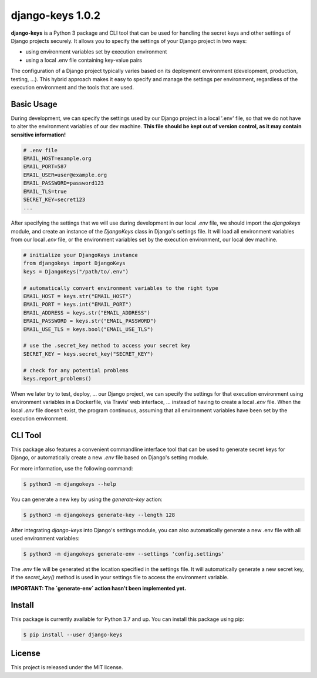 ##############################################################################
django-keys 1.0.2
##############################################################################

.. image:: https://travis-ci.com/alanverresen/django-keys.svg?branch=master
    :target: https://travis-ci.com/alanverresen/django-keys
    :alt:

.. image:: https://readthedocs.org/projects/django-keys/badge/?version=latest
    :target: https://django-keys.readthedocs.io/en/latest/?badge=latest
    :alt: Documentation Status

**django-keys** is a Python 3 package and CLI tool that can be used for
handling the secret keys and other settings of Django projects securely. It
allows you to specify the settings of your Django project in two ways:

* using environment variables set by execution environment
* using a local .env file containing key-value pairs

The configuration of a Django project typically varies based on its deployment
environment (development, production, testing, ...). This hybrid approach
makes it easy to specify and manage the settings per environment, regardless of
the execution environment and the tools that are used.


===============================================================================
Basic Usage
===============================================================================

During development, we can specify the settings used by our Django project in a
local '.env' file, so that we do not have to alter the environment variables
of our dev machine. **This file should be kept out of version control, as it
may contain sensitive information!**

.. code-block:: sh

   # .env file
   EMAIL_HOST=example.org
   EMAIL_PORT=587
   EMAIL_USER=user@example.org
   EMAIL_PASSWORD=password123
   EMAIL_TLS=true
   SECRET_KEY=secret123
   ...

After specifying the settings that we will use during development in our
local `.env` file, we should import the `djangokeys` module, and create an
instance of the `DjangoKeys` class in Django's settings file. It will load
all environment variables from our local `.env` file, or the environment
variables set by the execution environment, our local dev machine.

.. code-block:: python

   # initialize your DjangoKeys instance
   from djangokeys import DjangoKeys
   keys = DjangoKeys("/path/to/.env")

   # automatically convert environment variables to the right type
   EMAIL_HOST = keys.str("EMAIL_HOST")
   EMAIL_PORT = keys.int("EMAIL_PORT")
   EMAIL_ADDRESS = keys.str("EMAIL_ADDRESS")
   EMAIL_PASSWORD = keys.str("EMAIL_PASSWORD")
   EMAIL_USE_TLS = keys.bool("EMAIL_USE_TLS")

   # use the .secret_key method to access your secret key
   SECRET_KEY = keys.secret_key("SECRET_KEY")

   # check for any potential problems
   keys.report_problems()


When we later try to test, deploy, ... our Django project, we can specify the
settings for that execution environment using environment variables in a
Dockerfile, via Travis' web interface, ... instead of having to create a local
`.env` file. When the local `.env` file doesn't exist, the program continuous,
assuming that all environment variables have been set by the execution
environment.


===============================================================================
CLI Tool
===============================================================================

This package also features a convenient commandline interface tool that can be
used to generate secret keys for Django, or automatically create a new `.env`
file based on Django's setting module.

For more information, use the following command:

.. code-block:: sh

    $ python3 -m djangokeys --help


You can generate a new key by using the `generate-key` action:

.. code-block:: sh

    $ python3 -m djangokeys generate-key --length 128

After integrating `django-keys` into Django's settings module, you can also
automatically generate a new .env file with all used environment variables:

.. code-block:: sh

    $ python3 -m djangokeys generate-env --settings 'config.settings'


The `.env` file will be generated at the location specified in the settings
file. It will automatically generate a new secret key, if the `secret_key()`
method is used in your settings file to access the environment variable.

**IMPORTANT: The `generate-env` action hasn't been implemented yet.**


==============================================================================
Install
==============================================================================

This package is currently available for Python 3.7 and up.
You can install this package using pip:

.. code-block:: sh

    $ pip install --user django-keys


==============================================================================
License
==============================================================================

This project is released under the MIT license.

